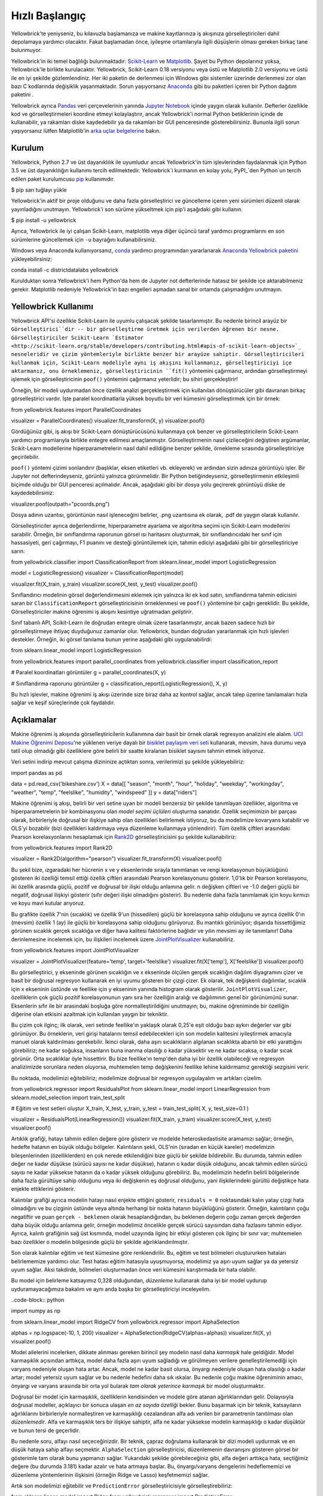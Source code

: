 .. -*- mod: ilk -*-

Hızlı Başlangıç
===========

Yellowbrick'te yeniyseniz, bu kılavuzla başlamanıza ve makine kayıtlarınıza iş akışınıza görselleştiricileri dahil depolamaya yardımcı olacaktır. Fakat başlamadan önce, iyileşme ortamlarıyla ilgili düşüşlerin olması gereken birkaç tane bulunmuyor.

Yellowbrick'in iki temel bağlılığı bulunmaktadır: `Scikit-Learn <http://scikit-learn.org/>`_ ve `Matplotlib <http://matplotlib.org/>`_. Şayet bu Python depolarınız yoksa, Yellowbrick'le birlikte kurulacaktır. Yellowbrick, Scikit-Learn 0.18 versiyonu veya üstü ve Matplotlib 2.0 versiyonu ve üstü ile en iyi şekilde gözlemlendiniz. Her iki paketin de derlenmesi için Windows gibi sistemler üzerinde derlenmesi zor olan bazı C kodlarında değişiklik yaşanmaktadır. Sorun yaşıyorsanız `Anaconda <https://anaconda.org>`_ gibi bu paketleri içeren bir Python dağıtım paketini .

Yellowbrick ayrıca `Pandas <http://pandas.pydata.org/>`_ veri çerçevelerinin yanında `Jupyter Notebook <http://jupyter.org/>`_ içinde yaygın olarak kullanılır. Defterler özellikle kod ve görselleştirmeleri koordine etmeyi kolaylaştırır, ancak Yellowbrick'i normal Python betiklerinin içinde de kullanabilir, ya rakamları diske kaydedebilir ya da rakamları bir GUI penceresinde gösterebilirsiniz. Bununla ilgili sorun yaşıyorsanız lütfen Matplotlib'in `arka uçlar belgelerine <https://matplotlib.org/faq/usage_faq.html#what-is-a-backend>`_ bakın.

.. NOT:: Jupyter, Pandas ve metin görselleştiricileri için NLTK gibi diğer yardımcı kütüphaneler Yellowbrick ile birlikte kurulmaz ve ayrı olarak kurulmalıdır.

Kurulum
------------

Yellowbrick, Python 2.7 ve üst dayanıklılık ile uyumludur ancak Yellowbrick'in tüm işlevlerinden faydalanmak için Python 3.5 ve üst dayanıklılığın kullanımı tercih edilmektedir. Yellowbrick`i kurmanın en kolay yolu, PyPI_`den Python`un tercih edilen paket kurulumcusu pip_ kullanımıdır.

.. kod bloğu:: bash 

$ pip sarı tuğlayı yükle

.. _PyPI: https://pypi.python.org/pypi/yellowbrick
.. _pip: https://docs.python.org/3/installing/

Yellowbrick'in aktif bir proje olduğunu ve daha fazla görselleştirici ve güncelleme içeren yeni sürümleri düzenli olarak yayınladığını unutmayın. Yellowbrick'i son sürüme yükseltmek için pip'i aşağıdaki gibi kullanın.

.. code-block:: bash

$ pip install -u yellowbrick

Ayrıca, Yellowbrick ile iyi çalışan Scikit-Learn, matplotlib veya diğer üçüncü taraf yardımcı programlarını en son sürümlerine güncellemek için ``-u`` bayrağını kullanabilirsiniz.

Windows veya Anaconda kullanıyorsanız, `conda <https://conda.io/docs/intro.html>`_ yardımcı programından yararlanarak `Anaconda Yellowbrick paketini <https://anaconda.org/DistrictDataLabs/yellowbrick>`_ yükleyebilirsiniz:

.. code-block:: bash

conda install -c districtdatalabs yellowbrick

.. UYARI:: Anaconda ile Linux'a matplotlib yüklerken `bilinen bir hata <https://github.com/DistrictDataLabs/yellowbrick/issues/205>`_ var. Sorun yaşıyorsanız lütfen GitHub'da bize bildirin.

Kurulduktan sonra Yellowbrick'i hem Python'da hem de Jupyter not defterlerinde hatasız bir şekilde içe aktarabilmeniz gerekir. Matplotlib nedeniyle Yellowbrick'in bazı engelleri aşmadan sanal bir ortamda çalışmadığını unutmayın.

Yellowbrick Kullanımı
-----------------
Yellowbrick API'si özellikle Scikit-Learn ile uyumlu çalışacak şekilde tasarlanmıştır. Bu nedenle birincil arayüz bir ``Görselleştirici``dir -- bir görselleştirme üretmek için verilerden öğrenen bir nesne. Görselleştiriciler Scikit-Learn `Estimator <http://scikit-learn.org/stable/developers/contributing.html#apis-of-scikit-learn-objects>`_ nesneleridir ve çizim yöntemleriyle birlikte benzer bir arayüze sahiptir. Görselleştiricileri kullanmak için, Scikit-Learn modeliyle aynı iş akışını kullanmanız, görselleştiriciyi içe aktarmanız, onu örneklemeniz, görselleştiricinin ``fit()`` yöntemini çağırmanız, ardından görselleştirmeyi işlemek için görselleştiricinin ``poof()`` yöntemini çağırmanız yeterlidir; bu sihiri gerçekleştirir!

Örneğin, bir modeli uydurmadan önce özellik analizi gerçekleştirmek için kullanılan dönüştürücüler gibi davranan birkaç görselleştirici vardır. İşte paralel koordinatlarla yüksek boyutlu bir veri kümesini görselleştirmek için bir örnek:

.. code-block:: python

from yellowbrick.features import ParallelCoordinates

visualizer = ParallelCoordinates()
visualizer.fit_transform(X, y)
visualizer.poof()

Gördüğünüz gibi, iş akışı bir Scikit-Learn dönüştürücüsünü kullanmaya çok benzer ve görselleştiricilerin Scikit-Learn yardımcı programlarıyla birlikte entegre edilmesi amaçlanmıştır. Görselleştirmenin nasıl çizileceğini değiştiren argümanlar, Scikit-Learn modellerine hiperparametrelerin nasıl dahil edildiğine benzer şekilde, örnekleme sırasında görselleştiriciye geçirilebilir.

``poof()`` yöntemi çizimi sonlandırır (başlıklar, eksen etiketleri vb. ekleyerek) ve ardından sizin adınıza görüntüyü işler. Bir Jupyter not defterindeyseniz, görüntü yalnızca görünmelidir. Bir Python betiğindeyseniz, görselleştirmenin etkileşimli biçimde olduğu bir GUI penceresi açılmalıdır. Ancak, aşağıdaki gibi bir dosya yolu geçirerek görüntüyü diske de kaydedebilirsiniz:

.. code-block:: python

visualizer.poof(outpath="pcoords.png")

Dosya adının uzantısı, görüntünün nasıl işleneceğini belirler, .png uzantısına ek olarak, .pdf de yaygın olarak kullanılır.

.. NOT:: Yellowbrick'e veri girişi, Scikit-Learn'e veri girişiyle aynıdır: ``(n,m)`` şeklinde iki boyutlu bir matris olan ``X`` adlı bir veri kümesi; burada ``n`` örnek sayısı (satırlar) ve ``m`` özellik sayısı (sütunlar)dır. ``X`` adlı veri kümesi bir Pandas DataFrame, bir Numpy dizisi veya hatta bir Python liste listesi olabilir. İsteğe bağlı olarak, hedef değişkeni (denetimli öğrenmede) temsil eden bir vektör ``y`` de giriş olarak sağlanabilir. Hedef ``y`` ``n`` uzunluğunda olmalıdır -- ``X`` deki satırlarla aynı sayıda elemana sahip olmalı ve bir Pandas Serisi, Numpy dizisi veya Python listesi olabilir.

Görselleştiriciler ayrıca değerlendirme, hiperparametre ayarlama ve algoritma seçimi için Scikit-Learn modellerini sarabilir. Örneğin, bir sınıflandırma raporunun görsel ısı haritasını oluşturmak, bir sınıflandırıcıdaki her sınıf için hassasiyeti, geri çağırmayı, F1 puanını ve desteği görüntülemek için, tahmin ediciyi aşağıdaki gibi bir görselleştiriciye sarın:

.. code-block:: python

from yellowbrick.classifier import ClassificationReport
from sklearn.linear_model import LogisticRegression

model = LogisticRegression()
visualizer = ClassificationReport(model)

visualizer.fit(X_train, y_train)
visualizer.score(X_test, y_test)
visualizer.poof()

Sınıflandırıcı modelinin görsel değerlendirmesini eklemek için yalnızca iki ek kod satırı, sınıflandırma tahmin edicisini saran bir ``ClassificationReport`` görselleştiricisinin örneklenmesi ve ``poof()`` yöntemine bir çağrı gereklidir. Bu şekilde, Görselleştiriciler makine öğrenimi iş akışını kesintiye uğratmadan *geliştirir*.

.. TODO:: Görsel işlem hatları ve metin analizinin incelenmesi.

Sınıf tabanlı API, Scikit-Learn ile doğrudan entegre olmak üzere tasarlanmıştır, ancak bazen sadece hızlı bir görselleştirmeye ihtiyaç duyduğunuz zamanlar olur. Yellowbrick, bundan doğrudan yararlanmak için hızlı işlevleri destekler. Örneğin, iki görsel tanılama bunun yerine aşağıdaki gibi uygulanabilirdi:

.. code-block:: python

from sklearn.linear_model import LogisticRegression

from yellowbrick.features import parallel_coordinates
from yellowbrick.classifier import classification_report

# Paralel koordinatları görüntüler
g = parallel_coordinates(X, y)

# Sınıflandırma raporunu görüntüler
g = classification_report(LogisticRegression(), X, y)

Bu hızlı işlevler, makine öğrenimi iş akışı üzerinde size biraz daha az kontrol sağlar, ancak talep üzerine tanılamaları hızla sağlar ve keşif süreçlerinde çok faydalıdır.

Açıklamalar
-----------

Makine öğrenimi iş akışında görselleştiricilerin kullanımına dair basit bir örnek olarak regresyon analizini ele alalım. `UCI Makine Öğrenimi Deposu <https://archive.ics.uci.edu/ml/datasets/bike+sharing+dataset>`_'ne yüklenen veriye dayalı bir `bisiklet paylaşım veri seti <https://s3.amazonaws.com/ddl-data-lake/yellowbrick/bikeshare.zip>`_ kullanarak, mevsim, hava durumu veya tatil olup olmadığı gibi özelliklere göre belirli bir saatte kiralanan bisiklet sayısını tahmin etmek istiyoruz.

.. not:: Pandas'a yüklemeyi biraz daha kolaylaştırmak için UCI ML deposundaki veri setini güncelledik; `Veri kümesinin Yellowbrick versiyonunu <https://s3.amazonaws.com/ddl-data-lake/yellowbrick/bikeshare.zip>`_ indirdiğinizden emin olun.

Veri setini indirip mevcut çalışma dizininize açtıktan sonra, verilerimizi şu şekilde yükleyebiliriz:

.. code-block:: python

import pandas as pd

data = pd.read_csv('bikeshare.csv')
X = data[[
"season", "month", "hour", "holiday", "weekday", "workingday",
"weather", "temp", "feelslike", "humidity", "windspeed"
]]
y = data["riders"]

Makine öğrenimi iş akışı, belirli bir veri setine uyan bir modeli benzersiz bir şekilde tanımlayan özellikler, algoritma ve hiperparametrelerin bir kombinasyonu olan *model seçimi üçlüleri* oluşturma sanatıdır. Özellik seçimimizin bir parçası olarak, birbirleriyle doğrusal bir ilişkiye sahip olan özellikleri belirlemek istiyoruz, bu da modelimize kovaryans katabilir ve OLS'yi bozabilir (bizi özellikleri kaldırmaya veya düzenleme kullanmaya yönlendirir). Tüm özellik çiftleri arasındaki Pearson korelasyonlarını hesaplamak için Rank2D_ görselleştiricisini şu şekilde kullanabiliriz:

.. _Rank2D: http://www.scikit-yb.org/en/latest/api/yellowbrick.features.html#module-yellowbrick.features.rankd

.. code-block:: python

from yellowbrick.features import Rank2D

visualizer = Rank2D(algorithm="pearson")
visualizer.fit_transform(X)
visualizer.poof()

.. image:: images/quickstart/bikeshare_rank2d.png

Bu şekil bize, ızgaradaki her hücrenin x ve y eksenlerinde sırayla tanımlanan ve rengi korelasyonun büyüklüğünü gösteren iki özelliği temsil ettiği özellik çiftleri arasındaki Pearson korelasyonunu gösterir. 1,0'lık bir Pearson korelasyonu, iki özellik arasında güçlü, pozitif ve doğrusal bir ilişki olduğu anlamına gelir.
n değişken çiftleri ve -1.0 değeri güçlü bir negatif, doğrusal ilişkiyi gösterir (sıfır değeri ilişki olmadığını gösterir). Bu nedenle daha fazla tanımlamak için koyu kırmızı ve koyu mavi kutular arıyoruz.

Bu grafikte özellik 7'nin (sıcaklık) ve özellik 9'un (hissedilen) güçlü bir korelasyona sahip olduğunu ve ayrıca özellik 0'ın (mevsim) özellik 1 (ay) ile güçlü bir korelasyona sahip olduğunu görüyoruz. Bu mantıklı görünüyor; dışarıda hissettiğimiz görünen sıcaklık gerçek sıcaklığa ve diğer hava kalitesi faktörlerine bağlıdır ve yılın mevsimi ay ile tanımlanır! Daha derinlemesine incelemek için, bu ilişkileri incelemek üzere `JointPlotVisualizer <http://www.scikit-yb.org/en/latest/api/yellowbrick.features.html#module-yellowbrick.features.jointplot>`_ kullanabiliriz.

.. code-block:: python

from yellowbrick.features import JointPlotVisualizer

visualizer = JointPlotVisualizer(feature='temp', target='feelslike')
visualizer.fit(X['temp'], X['feelslike'])
visualizer.poof()

.. image:: images/quickstart/temp_feelslike_jointplot.png

Bu görselleştirici, y ekseninde görünen sıcaklığın ve x ekseninde ölçülen gerçek sıcaklığın dağılım diyagramını çizer ve basit bir doğrusal regresyon kullanarak en iyi uyumu gösteren bir çizgi çizer. Ek olarak, tek değişkenli dağılımlar, sıcaklık için x ekseninin üstünde ve feellike için y ekseninin yanında histogram olarak gösterilir. ``JointPlotVisualizer``, özelliklerin çok güçlü pozitif korelasyonunun yanı sıra her özelliğin aralığı ve dağılımının genel bir görünümünü sunar. Eksenlerin sıfır ile bir arasındaki boşluğa göre normalleştirildiğini unutmayın; bu, makine öğreniminde bir özelliğin diğerine olan etkisini azaltmak için kullanılan yaygın bir tekniktir.

Bu çizim çok ilginç; ilk olarak, veri setinde feellike'ın yaklaşık olarak 0,25'e eşit olduğu bazı aykırı değerler var gibi görünüyor. Bu örneklerin, veri girişi hatalarını temsil edebilecekleri için son modelin kalitesini iyileştirmek amacıyla manuel olarak kaldırılması gerekebilir. İkinci olarak, daha aşırı sıcaklıkların algılanan sıcaklıkta abartılı bir etki yarattığını görebiliriz; ne kadar soğuksa, insanların buna inanma olasılığı o kadar yüksektir ve ne kadar sıcaksa, o kadar sıcak görünür. Orta sıcaklıklar öyle hissettirir. Bu bize feellike'ın temp'den daha iyi bir özellik olabileceği ve regresyon analizimizde sorunlara neden oluyorsa, muhtemelen temp değişkenini feellike lehine kaldırmamız gerektiği sezgisini verir.

Bu noktada, modelimizi eğitebiliriz; modelimize doğrusal bir regresyon uygulayalım ve artıkları çizelim.

.. code-block:: python

from yellowbrick.regressor import ResidualsPlot
from sklearn.linear_model import LinearRegression
from sklearn.model_selection import train_test_split

# Eğitim ve test setleri oluştur
X_train, X_test, y_train, y_test = train_test_split(
X, y, test_size=0.1
)

visualizer = ResidualsPlot(LinearRegression())
visualizer.fit(X_train, y_train)
visualizer.score(X_test, y_test)
visualizer.poof()

.. image:: images/quickstart/bikeshare_ols_residuals.png

Artıklık grafiği, hatayı tahmin edilen değere göre gösterir ve modelde heteroskedastisite aramamızı sağlar; örneğin, hedefte hatanın en büyük olduğu bölgeler. Kalıntıların şekli, OLS'nin (sıradan en küçük kareler) modelimizin bileşenlerinden (özelliklerden) en çok nerede etkilendiğini bize güçlü bir şekilde bildirebilir. Bu durumda, tahmin edilen değer ne kadar düşükse (sürücü sayısı ne kadar düşükse), hatanın o kadar düşük olduğunu, ancak tahmin edilen sürücü sayısı ne kadar yüksekse hatanın da o kadar yüksek olduğunu görebiliriz. Bu, modelimizin hedefin belirli bölgelerinde daha fazla gürültüye sahip olduğunu veya iki değişkenin eş doğrusal olduğunu, yani ilişkilerindeki gürültü değiştikçe hata enjekte ettiklerini gösterir.

Kalıntılar grafiği ayrıca modelin hatayı nasıl enjekte ettiğini gösterir, ``residuals = 0`` noktasındaki kalın yatay çizgi hata olmadığını ve bu çizginin üstünde veya altında herhangi bir nokta hatanın büyüklüğünü gösterir. Örneğin, kalıntıların çoğu negatiftir ve puan ``gerçek - beklenen`` olarak hesaplandığından, bu beklenen değerin çoğu zaman gerçek değerden daha büyük olduğu anlamına gelir, örneğin modelimiz öncelikle gerçek sürücü sayısından daha fazlasını tahmin ediyor. Ayrıca, kalıntı grafiğinin sağ üst kısmında, model uzayında ilginç bir etkiyi gösteren çok ilginç bir sınır var; muhtemelen bazı özellikler o modelin bölgesinde güçlü bir şekilde ağırlıklandırılmıştır.

Son olarak kalıntılar eğitim ve test kümesine göre renklendirilir. Bu, eğitim ve test bölmeleri oluştururken hataları belirlememize yardımcı olur. Test hatası eğitim hatasıyla uyuşmuyorsa, modelimiz ya aşırı uyum sağlar ya da yetersiz uyum sağlar. Aksi takdirde, bölmeleri oluşturmadan önce veri kümesini karıştırmada bir hata olabilir.

Bu model için belirleme katsayımız 0,328 olduğundan, *düzenleme* kullanarak daha iyi bir model uydurup uyduramayacağımıza bakalım ve aynı anda başka bir görselleştiriciyi inceleyelim.

..code-block:: python

import numpy as np

from sklearn.linear_model import RidgeCV
from yellowbrick.regressor import AlphaSelection

alphas = np.logspace(-10, 1, 200)
visualizer = AlphaSelection(RidgeCV(alphas=alphas))
visualizer.fit(X, y)
visualizer.poof()

.. image:: images/quickstart/bikeshare_ridge_alphas.png

Model ailelerini incelerken, dikkate alınması gereken birincil şey modelin nasıl daha *karmaşık* hale geldiğidir. Model karmaşıklık açısından arttıkça, model daha fazla aşırı uyum sağladığı ve görülmeyen verilere genelleştirilemediği için varyans nedeniyle oluşan hata artar. Ancak, model ne kadar basit olursa, önyargı nedeniyle oluşan hata olasılığı o kadar artar; model yetersiz uyum sağlar ve bu nedenle hedefini daha sık ıskalar. Bu nedenle çoğu makine öğreniminin amacı, önyargı ve varyans arasında bir orta yol bularak *tam olarak yeterince karmaşık* bir model oluşturmaktır.

Doğrusal bir model için karmaşıklık, özelliklerin kendisinden ve modele göre atanan ağırlıklarından gelir. Dolayısıyla doğrusal modeller, açıklayıcı bir sonuca ulaşan *en az sayıda özelliği* bekler. Bunu başarmak için bir teknik, katsayıların ağırlıklarını birbirleriyle normalleştiren ve karmaşıklığı cezalandıran alfa adı verilen bir parametrenin tanıtılması olan *düzenlemedir*. Alfa ve karmaşıklık ters bir ilişkiye sahiptir, alfa ne kadar yüksekse modelin karmaşıklığı o kadar düşüktür ve bunun tersi de geçerlidir.

Bu nedenle soru, alfayı nasıl seçeceğinizdir. Bir teknik, çapraz doğrulama kullanarak bir dizi modeli uydurmak ve en düşük hataya sahip alfayı seçmektir. ``AlphaSelection`` görselleştiricisi, düzenlemenin davranışını gösteren görsel bir gösterimle tam olarak bunu yapmanızı sağlar. Yukarıdaki şekilde görebileceğiniz gibi, alfa değeri arttıkça hata, seçtiğimiz değere (bu durumda 3.181) kadar azalır ve hata artmaya başlar. Bu, önyargı/varyans dengelerini hedeflememizi ve düzenleme yöntemlerinin ilişkisini (örneğin Ridge ve Lasso) keşfetmemizi sağlar.

Artık son modelimizi eğitebilir ve ``PredictionError`` görselleştiricisiyle görselleştirebiliriz:

.. code-block:: python

from sklearn.linear_model import Ridge
from yellowbrick.regressor import PredictionError

visualizer = PredictionError(Ridge(alpha=3.181))
visualizer.fit(X_train, y_train)
visualizer.score(X_test, y_test)
visualizer.poof()

.. image:: images/quickstart/bikeshare_ridge_prediction_error.png

Tahmin hatası görselleştiricisi gerçek (ölçülen) ile beklenen (tahmin edilen) değerleri birbirine göre çizer. Noktalı siyah çizgi sıfır hatayı gösteren 45 derecelik çizgidir. Artıklar grafiği gibi bu da hatanın nerede ve hangi büyüklükte meydana geldiğini görmemizi sağlar.

Bu grafikte, örnek yoğunluğunun çoğunun 200'den az sürücü olduğunu görebiliriz. Daha fazla bölgeselliği hesaba katan bir regresyona uyması için ortogonal eşleştirme takibi veya eğrileri denemek isteyebiliriz. Ayrıca, kalıntı grafiğindeki o tuhaf topolojinin Ridge regresyonu kullanılarak düzeltilmiş gibi göründüğünü ve modelimizde büyük ve küçük değerler arasında biraz daha fazla denge olduğunu da not edebiliriz. Potansiyel olarak Ridge düzenlemesi, iki özellik arasında yaşadığımız bir kovaryans sorununu çözdü. Diğer model formlarını kullanarak analizimizde ilerledikçe, sonuçlarımızı hızla karşılaştırmak ve görmek için görselleştiricileri kullanmaya devam edebiliriz.

Umarım bu iş akışı, Görselleştiricileri Scikit-Learn ile makine öğrenimine nasıl entegre edeceğiniz konusunda size bir fikir verir ve bunları işinizde kullanmanız ve kendi çalışmanızı yazmanız için size ilham verir! Yellowbrick ile çalışmaya başlama hakkında ek bilgi için :doc:`tutorial`'a bakın. Bundan sonra :doc:`api/index`'te ayrıntılı olarak açıklanan belirli görselleştiriciler hakkında hızla bilgi edinebilirsiniz.